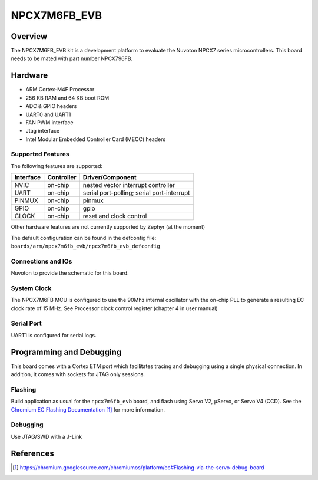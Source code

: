 .. _npcx7m6fb_evb:

NPCX7M6FB_EVB
###################

Overview
********

The NPCX7M6FB_EVB kit is a development platform to evaluate the
Nuvoton NPCX7 series microcontrollers. This board needs to be mated with
part number NPCX796FB.

.. image:: ./npcx7m6fb_evb.png
     :width: 800px
     :align: center
     :alt: NPCX7M6FB Evaluation Board

Hardware
********

- ARM Cortex-M4F Processor
- 256 KB RAM and 64 KB boot ROM
- ADC & GPIO headers
- UART0 and UART1
- FAN PWM interface
- Jtag interface
- Intel Modular Embedded Controller Card (MECC) headers

Supported Features
==================

The following features are supported:

+-----------+------------+-------------------------------------+
| Interface | Controller | Driver/Component                    |
+===========+============+=====================================+
| NVIC      | on-chip    | nested vector interrupt controller  |
+-----------+------------+-------------------------------------+
| UART      | on-chip    | serial port-polling;                |
|           |            | serial port-interrupt               |
+-----------+------------+-------------------------------------+
| PINMUX    | on-chip    | pinmux                              |
+-----------+------------+-------------------------------------+
| GPIO      | on-chip    | gpio                                |
+-----------+------------+-------------------------------------+
| CLOCK     | on-chip    | reset and clock control             |
+-----------+------------+-------------------------------------+

Other hardware features are not currently supported by Zephyr (at the moment)

The default configuration can be found in the defconfig file:
``boards/arm/npcx7m6fb_evb/npcx7m6fb_evb_defconfig``


Connections and IOs
===================

Nuvoton to provide the schematic for this board.

System Clock
============

The NPCX7M6FB MCU is configured to use the 90Mhz internal oscillator with the
on-chip PLL to generate a resulting EC clock rate of 15 MHz. See Processor clock
control register (chapter 4 in user manual)

Serial Port
===========

UART1 is configured for serial logs.


Programming and Debugging
*************************

This board comes with a Cortex ETM port which facilitates tracing and debugging
using a single physical connection.  In addition, it comes with sockets for
JTAG only sessions.

Flashing
========

Build application as usual for the ``npcx7m6fb_evb`` board, and flash
using Servo V2, μServo, or Servo V4 (CCD). See the
`Chromium EC Flashing Documentation`_ for more information.


Debugging
=========

Use JTAG/SWD with a J-Link

References
**********
.. target-notes::

.. _Chromium EC Flashing Documentation:
   https://chromium.googlesource.com/chromiumos/platform/ec#Flashing-via-the-servo-debug-board
